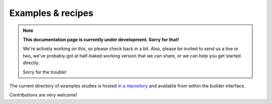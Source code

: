 .. _examples:

Examples & recipes
==================

.. note::
  **This documentation page is currently under development. Sorry for that!**

  We're actively working on this, so please check back in a bit. Also, please
  be invited to send us a line or two, we've probably got at half-baked working
  version that we can share, or we can help you get started directly.

  Sorry for the trouble!
  
The current directory of examples studies is hosted 
`in a repository <https://github.com/FelixHenninger/lab.js/tree/master/examples>`__
and available from within the builder interface.

Contributions are very welcome!
